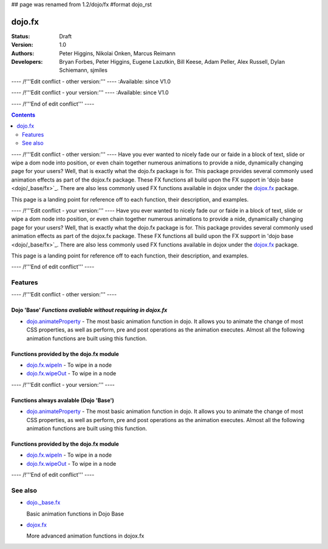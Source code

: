 ## page was renamed from 1.2/dojo/fx
#format dojo_rst

dojo.fx
=======

:Status: Draft
:Version: 1.0
:Authors: Peter Higgins, Nikolai Onken, Marcus Reimann
:Developers: Bryan Forbes, Peter Higgins, Eugene Lazutkin, Bill Keese, Adam Peller, Alex Russell, Dylan Schiemann, sjmiles

---- /!\ '''Edit conflict - other version:''' ----
:Available: since V1.0

---- /!\ '''Edit conflict - your version:''' ----
:Available: since V1.0

---- /!\ '''End of edit conflict''' ----

.. contents::
    :depth: 2


---- /!\ '''Edit conflict - other version:''' ----
Have you ever wanted to nicely fade our or faide in a block of text, slide or wipe a dom node into position, or even chain together numerous animations to provide a nide, dynamically changing page for your users?  Well, that is exactly what the dojo.fx package is for.  This package provides several commonly used animation effects as part of the dojox.fx package.  These FX functions all build upon the FX support in 'dojo base <dojo/_base/fx>`_.  There are also less commonly used FX functions available in dojox under the `dojox.fx <dojox/fx>`_ package.

This page is a landing point for reference off to each function, their description, and examples.

---- /!\ '''Edit conflict - your version:''' ----
Have you ever wanted to nicely fade our or faide in a block of text, slide or wipe a dom node into position, or even chain together numerous animations to provide a nide, dynamically changing page for your users?  Well, that is exactly what the dojo.fx package is for.  This package provides several commonly used animation effects as part of the dojox.fx package.  These FX functions all build upon the FX support in 'dojo base <dojo/_base/fx>`_.  There are also less commonly used FX functions available in dojox under the `dojox.fx <dojox/fx>`_ package.

This page is a landing point for reference off to each function, their description, and examples.

---- /!\ '''End of edit conflict''' ----

========
Features
========


---- /!\ '''Edit conflict - other version:''' ----

Dojo 'Base' *Functions avaliable without requiring in dojox.fx*
-----------------------------------------------------------------

* `dojo.animateProperty <dojo/animateProperty>`_ - The most basic animation function in dojo.  It allows you to animate the change of most CSS properties, as well as perform, pre and post operations as the animation executes.  Almost all the following animation functions are built using this function.


Functions provided by the dojo.fx module
----------------------------------------

* `dojo.fx.wipeIn <dojo/fx/wipeIn>`_ -   To wipe in a node

* `dojo.fx.wipeOut <dojo/fx/wipeOut>`_ -   To wipe in a node

---- /!\ '''Edit conflict - your version:''' ----

Functions always avalable (Dojo 'Base')
---------------------------------------

* `dojo.animateProperty <dojo/animateProperty>`_ - The most basic animation function in dojo.  It allows you to animate the change of most CSS properties, as well as perform, pre and post operations as the animation executes.  Almost all the following animation functions are built using this function.



Functions provided by the dojo.fx module
----------------------------------------

* `dojo.fx.wipeIn <dojo/fx/wipeIn>`_ -   To wipe in a node

* `dojo.fx.wipeOut <dojo/fx/wipeOut>`_ -   To wipe in a node

---- /!\ '''End of edit conflict''' ----

========
See also
========

* `dojo._base.fx <dojo/_base/fx>`_

  Basic animation functions in Dojo Base

* `dojox.fx <dojox/fx>`_

  More advanced animation functions in dojox.fx
